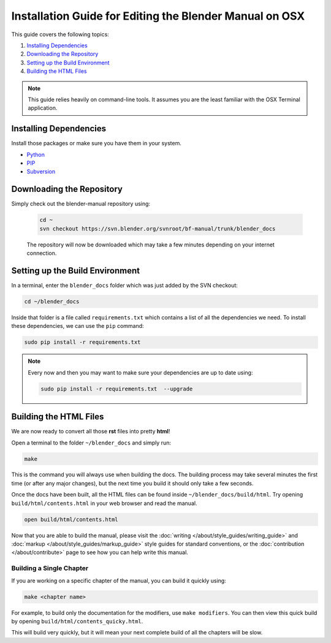 
********************************************************
Installation Guide for Editing the Blender Manual on OSX
********************************************************

This guide covers the following topics:

#. `Installing Dependencies`_
#. `Downloading the Repository`_
#. `Setting up the Build Environment`_
#. `Building the HTML Files`_


.. note::

   This guide relies heavily on command-line tools.
   It assumes you are the least familiar with the OSX Terminal application.


Installing Dependencies
=======================

Install those packages or make sure you have them in your system.

- `Python <https://www.python.org/>`__
- `PIP <https://pip.pypa.io/en/latest/installing/>`__
- `Subversion <https://subversion.apache.org/>`__


Downloading the Repository
==========================

Simply check out the blender-manual repository using:

   .. code-block:: sh

      cd ~
      svn checkout https://svn.blender.org/svnroot/bf-manual/trunk/blender_docs

   The repository will now be downloaded which may take a few minutes depending on your internet connection.


Setting up the Build Environment
================================

In a terminal, enter the ``blender_docs`` folder which was just added by the SVN checkout:

.. code-block:: sh

   cd ~/blender_docs

Inside that folder is a file called ``requirements.txt`` which contains a list of all the dependencies we need.
To install these dependencies, we can use the ``pip`` command:

.. code-block:: sh

   sudo pip install -r requirements.txt

.. note::

   Every now and then you may want to make sure your dependencies are up to date using:

   .. code-block:: sh

      sudo pip install -r requirements.txt  --upgrade


Building the HTML Files
=======================

We are now ready to convert all those **rst** files into pretty **html**!

Open a terminal to the folder ``~/blender_docs`` and simply run:

.. code-block:: sh

   make

This is the command you will always use when building the docs.
The building process may take several minutes the first time (or after any major changes),
but the next time you build it should only take a few seconds.

Once the docs have been built, all the HTML files can be found inside ``~/blender_docs/build/html``.
Try opening ``build/html/contents.html`` in your web browser and read the manual.

.. code-block:: sh

   open build/html/contents.html

Now that you are able to build the manual, please visit the :doc:`writing </about/style_guides/writing_guide>`
and :doc:`markup </about/style_guides/markup_guide>` style guides for standard conventions,
or the :doc:`contribution </about/contribute>` page to see how you can help write this manual.


Building a Single Chapter
-------------------------

If you are working on a specific chapter of the manual, you can build it quickly using:

.. code-block:: sh

   make <chapter name>

For example, to build only the documentation for the modifiers, use ``make modifiers``.
You can then view this quick build by opening ``build/html/contents_quicky.html``.

This will build very quickly, but it will mean your next complete build of all the chapters will be slow.
